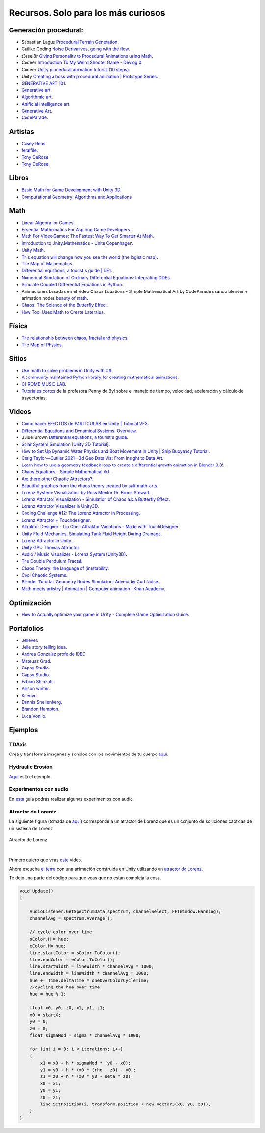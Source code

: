 Recursos. Solo para los más curiosos
=======================================

Generación procedural:
---------------------------

* Sebastian Lague `Procedural Terrain Generation <https://youtube.com/playlist?list=PLFt_AvWsXl0eBW2EiBtl_sxmDtSgZBxB3>`__.
* Catlike Coding `Noise Derivatives, going with the flow <https://catlikecoding.com/unity/tutorials/noise-derivatives/>`__.
* t3ssel8r `Giving Personality to Procedural Animations using Math <https://youtu.be/KPoeNZZ6H4s>`__.
* Codeer `Introduction To My Weird Shooter Game - Devlog 0 <https://youtu.be/NoJXn-Fh6CU>`__.
* Codeer `Unity procedural animation tutorial (10 steps) <https://youtu.be/e6Gjhr1IP6w>`__.
* Unity `Creating a boss with procedural animation | Prototype Series <https://youtube.com/playlist?list=PLX2vGYjWbI0SwlTX_RLSD0JmzUeS0f1OK>`__.
* `GENERATIVE ART 101 <https://derivative.ca/community-post/generative-art-101-surprising-connection-between-math-art-and-nature/62742>`__.
* `Generative art <https://en.wikipedia.org/wiki/Generative_art>`__.
* `Algorithmic art <https://en.wikipedia.org/wiki/Algorithmic_art>`__.
* `Artificial intelligence art <https://en.wikipedia.org/wiki/Artificial_intelligence_art>`__.
* `Generative Art <https://cognitiveexperience.design/generative-art/>`__.
* `CodeParade <https://www.youtube.com/@CodeParade/featured>`__.


Artistas
---------

* `Casey Reas <https://reas.com/>`__.
* `feralfile <https://feralfile.com/about>`__.
* `Tony DeRose <https://youtu.be/_IZMVMf4NQ0>`__.
* `Tony DeRose <https://youtu.be/mX0NB9IyYpU>`__.

Libros
--------

* `Basic Math for Game Development with Unity 3D <https://link.springer.com/book/10.1007/978-1-4842-5443-1#toc>`__.
* `Computational Geometry: Algorithms and Applications <https://www.amazon.com/Computational-Geometry-Applications-Mark-Berg/dp/3540779736/>`__.

Math
------

* `Linear Algebra for Games <https://www.youtube.com/watch?v=JHXUU5aqIcg>`__.
* `Essential Mathematics For Aspiring Game Developers <https://www.youtube.com/watch?v=DPfxjQ6sqrc>`__.
* `Math For Video Games: The Fastest Way To Get Smarter At Math <https://www.udemy.com/course/math-for-games/>`__.
* `Introduction to Unity.Mathematics - Unite Copenhagen <https://www.youtube.com/watch?v=u9DzbBHNwtc>`__.
* `Unity Math <https://youtube.com/playlist?list=PLMj5RSRN1rwp0R01nByvvYUvffoEyStzk>`__.
* `This equation will change how you see the world (the logistic map) <https://youtu.be/ovJcsL7vyrk>`__.
* `The Map of Mathematics <https://youtu.be/OmJ-4B-mS-Y>`__.
* `Differential equations, a tourist's guide | DE1 <https://youtu.be/p_di4Zn4wz4>`__.
* `Numerical Simulation of Ordinary Differential Equations: Integrating ODEs <https://youtu.be/QBeNXHrAYns>`__.
* `Simulate Coupled Differential Equations in Python <https://youtu.be/zRMmiBMjP9o>`__.
* Animaciones basadas en el video Chaos Equations - Simple Mathematical Art by CodeParade 
  usando blender + animation nodes `beauty of math <https://youtu.be/7JMDqrCKlAk>`__.
* `Chaos: The Science of the Butterfly Effect <https://youtu.be/fDek6cYijxI>`__.
* `How Tool Used Math to Create Lateralus <https://youtu.be/uOHkeH2VaE0>`__.


Física
---------

* `The relationship between chaos, fractal and physics <https://youtu.be/C5Jkgvw-Z6E>`__.
* `The Map of Physics <https://youtu.be/ZihywtixUYo>`__.

Sitios 
--------

* `Use math to solve problems in Unity with C# <https://www.habrador.com/tutorials/math/>`__.
* `A community maintained Python library for creating mathematical animations <https://www.manim.community/>`__.
* `CHROME MUSIC LAB <https://musiclab.chromeexperiments.com/Experiments>`__.
* `Tutoriales cortos <https://learn.unity.com/project/the-physics-of-ai>`__ de la profesora 
  Penny de Byl sobre el manejo de tiempo, velocidad, aceleración y cálculo de trayectorias.

Videos
--------

* `Cómo hacer EFECTOS de PARTÍCULAS en Unity | Tutorial VFX <https://youtu.be/4ZffPhom758>`__.
* `Differential Equations and Dynamical Systems: Overview <https://youtu.be/9fQkLQZe3u8>`__.
* 3Blue1Brown `Differential equations, a tourist's guide <https://youtu.be/p_di4Zn4wz4>`__.
* `Solar System Simulation [Unity 3D Tutorial] <https://youtu.be/2fGL1QWMdqc>`__.
* `How to Set Up Dynamic Water Physics and Boat Movement in Unity | Ship Buoyancy Tutorial <https://youtu.be/eL_zHQEju8s>`__.
* `Craig Taylor—Outlier 2021—3d Geo Data Viz: From Insight to Data Art <https://youtu.be/wxmqG_jxJiw>`__.
* `Learn how to use a geometry feedback loop to create a differential growth animation in Blender 3.3! <https://youtu.be/zMODkMdc8Ec>`__.
* `Chaos Equations - Simple Mathematical Art <https://youtu.be/fDSIRXmnVvk>`__.
* `Are there other Chaotic Attractors? <https://youtu.be/idpOunnpKTo>`__.
* `Beautiful graphics from the chaos theory created by sali-math-arts <https://youtu.be/s5UXMWeAkxc>`__.
* `Lorenz System: Visualization by Ross Mentor Dr. Bruce Stewart <https://youtu.be/CeCePH_HL0g>`__.
* `Lorenz Attractor Visualization - Simulation of Chaos a.k.a Butterfly Effect <https://youtu.be/oqDQwEvHGfE>`__.
* `Lorenz Attractor Visualizer in Unity3D <https://youtu.be/zvciEKEjuXI>`__.
* `Coding Challenge #12: The Lorenz Attractor in Processing <https://youtu.be/f0lkz2gSsIk>`__.
* `Lorenz Attractor + Touchdesigner <https://youtu.be/pMtC8t97Zjw>`__.
* `Attraktor Designer - Liu Chen Attraktor Variations - Made with TouchDesigner <https://youtu.be/025XoMv4n6E>`__.
* `Unity Fluid Mechanics: Simulating Tank Fluid Height During Drainage <https://youtu.be/1eLRgoV53K0>`__.
* `Lorenz Attractor In Unity <https://youtu.be/T8cSsAu6cDU>`__.
* `Unity GPU Thomas Attractor <https://youtu.be/hwX_qO0ocjU>`__.
* `Audio / Music Visualizer - Lorenz System (Unity3D) <https://youtu.be/Rgu4TiTfQYs>`__.
* `The Double Pendulum Fractal <https://youtu.be/n7JK4Ht8k8M>`__.
* `Chaos Theory: the language of (in)stability <https://youtu.be/uzJXeluCKMs>`__.
* `Cool Chaotic Systems <https://youtu.be/FRApCfqr1x0>`__.
* `Blender Tutorial: Geometry Nodes Simulation: Advect by Curl Noise <https://youtu.be/MMwzKylfM8g>`__.
* `Math meets artistry | Animation | Computer animation | Khan Academy <https://youtu.be/zaNUFmhD5PM>`__.


Optimización
--------------

* `How to Actually optimize your game in Unity - Complete Game Optimization Guide <https://youtu.be/ysk7ATmIeOs>`__.


Portafolios
------------

* `Jellever <https://www.jellever.be/>`__.
* `Jelle story telling idea <https://youtu.be/CTvbuqRCoKk>`__.
* `Andrea Gonzalez profe de IDED <https://github.com/juanferfranco/SimulacionInteractivos/tree/main/docs/_static/AndreaGonzalez_Portfolio_compressed.pdf>`__.
* `Mateusz Grad <https://www.behance.net/gallery/139111749/Fundi-UIUX-App-Design?tracking_source=search_projects>`__.
* `Gapsy Studio <https://www.behance.net/gallery/139545717/Pickle-Mobile-UIUX-for-Social-app?tracking_source=search_projects>`__.
* `Gapsy Studio <https://www.behance.net/gallery/114257749/MyLagro-Website-Mobile-App>`__.
* `Fabian Shinzato <https://www.behance.net/gallery/104515801/Bloom-UXUI?tracking_source=search_projects>`__.
* `Allison winter <https://www.allisonwinter.com/>`__.
* `Koenvo <https://www.koenvo.com/>`__.
*  `Dennis Snellenberg <https://dennissnellenberg.com/>`__.
* `Brandon Hampton <https://www.bhamps.com/>`__.
* `Luca Vonilo <https://lucavolino.com/>`__.


Ejemplos
------------

TDAxis
*******************

Crea y transforma imágenes y sonidos con los movimientos de tu cuerpo 
`aquí <https://tdaxis.github.io/>`__.

Hydraulic Erosion
*******************

`Aquí <https://youtu.be/eaXk97ujbPQ>`__ está el ejemplo.

Experimentos con audio
************************

En `esta <https://github.com/juanferfranco/UnityAudio.git>`__ guía podrás realizar algunos 
experimentos con audio.

Atractor de Lorentz
**********************

La siguiente figura (tomada de `aquí <http://paulbourke.net/fractals/lorenz/>`__) 
corresponde a un atractor de Lorenz que es un conjunto de soluciones caóticas 
de un sistema de Lorenz.

.. figure:: ../_static/lorenzFigure.png
   :alt: Atractor de Lorenz
   :class: with-shadow
   :align: center
   :width: 100%

   Atractor de Lorenz

|

Primero quiero que veas `este <https://youtu.be/uOHkeH2VaE0>`__ video.

Ahora escucha `el tema <https://youtu.be/7zEMFt4I8k0>`__ con una animación construida 
en Unity utilizando un `atractor de Lorenz <https://en.wikipedia.org/wiki/Lorenz_system>`__.

Te dejo una parte del código para que veas que no están compleja la cosa.

.. code-block:: csharp

    void Update()
    {

        AudioListener.GetSpectrumData(spectrum, channelSelect, FFTWindow.Hanning);
        channelAvg = spectrum.Average();

        // cycle color over time
        sColor.H = hue;
        eColor.H= hue;
        line.startColor = sColor.ToColor();
        line.endColor = eColor.ToColor();
        line.startWidth = lineWidth * channelAvg * 1000;
        line.endWidth = lineWidth * channelAvg * 1000;
        hue += Time.deltaTime * oneOverColorCycleTime;
        //cycling the hue over time
        hue = hue % 1;

        float x0, y0, z0, x1, y1, z1;
        x0 = startX;
        y0 = 0;
        z0 = 0;
        float sigmaMod = sigma * channelAvg * 1000;

        for (int i = 0; i < iterations; i++)
        {
            x1 = x0 + h * sigmaMod * (y0 - x0);
            y1 = y0 + h * (x0 * (rho - z0) - y0);
            z1 = z0 + h * (x0 * y0 - beta * z0);
            x0 = x1;
            y0 = y1;
            z0 = z1;
            line.SetPosition(i, transform.position + new Vector3(x0, y0, z0));
        }
    }

